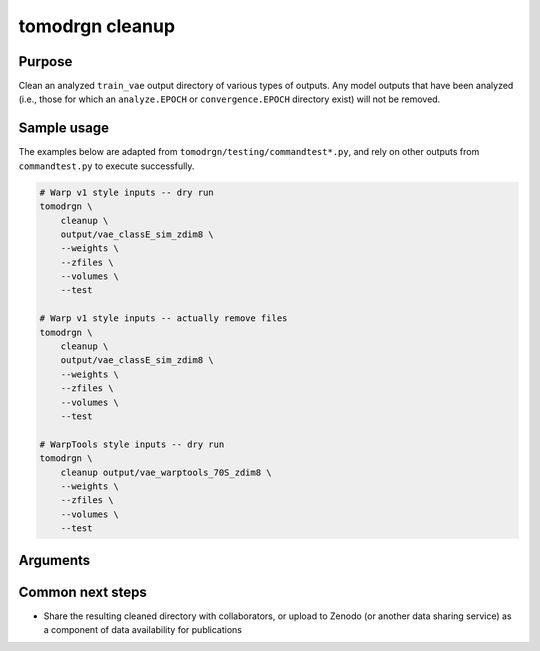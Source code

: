 tomodrgn cleanup
===========================


Purpose
--------
Clean an analyzed ``train_vae`` output directory of various types of outputs.
Any model outputs that have been analyzed (i.e., those for which an ``analyze.EPOCH`` or ``convergence.EPOCH`` directory exist) will not be removed.

Sample usage
------------
The examples below are adapted from ``tomodrgn/testing/commandtest*.py``, and rely on other outputs from ``commandtest.py`` to execute successfully.

.. code-block:: bash

    # Warp v1 style inputs -- dry run
    tomodrgn \
        cleanup \
        output/vae_classE_sim_zdim8 \
        --weights \
        --zfiles \
        --volumes \
        --test

    # Warp v1 style inputs -- actually remove files
    tomodrgn \
        cleanup \
        output/vae_classE_sim_zdim8 \
        --weights \
        --zfiles \
        --volumes \
        --test

    # WarpTools style inputs -- dry run
    tomodrgn \
        cleanup output/vae_warptools_70S_zdim8 \
        --weights \
        --zfiles \
        --volumes \
        --test

Arguments
---------

.. argparse::
   :ref: tomodrgn.commands.cleanup.add_args
   :prog: cleanup
   :nodescription:
   :noepilog:

Common next steps
------------------

* Share the resulting cleaned directory with collaborators, or upload to Zenodo (or another data sharing service) as a component of data availability for publications
